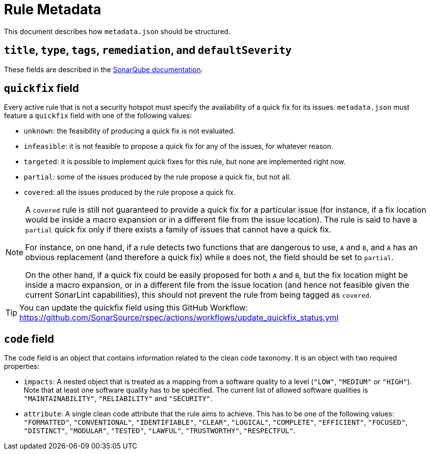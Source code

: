 ifdef::env-github[]
:tip-caption: :bulb:
:note-caption: :information_source:
endif::[]
= Rule Metadata

This document describes how `+metadata.json+` should be structured.

== `title`, `type`, `tags`, `remediation`, and `defaultSeverity`

These fields are described in the https://docs.sonarqube.org/latest/extension-guide/adding-coding-rules/#coding-rule-guidelines[SonarQube documentation].

== `quickfix` field

Every active rule that is not a security hotspot must specify the availability of a quick fix for its issues.
`metadata.json` must feature a `quickfix` field with one of the following values:

* `unknown`: the feasibility of producing a quick fix is not evaluated.
* `infeasible`: it is not feasible to propose a quick fix for any of the issues, for whatever reason.
* `targeted`: it is possible to implement quick fixes for this rule, but none are implemented right now.
* `partial`: some of the issues produced by the rule propose a quick fix, but not all.
* `covered`: all the issues produced by the rule propose a quick fix.

[NOTE]
====
A `covered` rule is still not guaranteed to provide a quick fix for a particular issue (for instance, if a fix location would be inside a macro expansion or in a different file from the issue location). The rule is said to have a `partial` quick fix only if there exists a family of issues that cannot have a quick fix.

For instance, on one hand, if a rule detects two functions that are dangerous to use, `A` and `B`, and `A` has an obvious replacement (and therefore a quick fix) while `B` does not, the field should be set to `partial`.

On the other hand, if a quick fix could be easily proposed for both `A` and `B`, but the fix location might be inside a macro expansion, or in a different file from the issue location (and hence not feasible given the current SonarLint capabilities), this should not prevent the rule from being tagged as `covered`.
====

[TIP]
====
You can update the quickfix field using this GitHub Workflow: https://github.com/SonarSource/rspec/actions/workflows/update_quickfix_status.yml
====


== `code` field

The code field is an object that contains information related to the clean code taxonomy. It is an object with two required properties:

* `impacts`: A nested object that is treated as a mapping from a software quality to a level (`"LOW"`, `"MEDIUM"` or `"HIGH"`). Note that at least one software quality has to be specified. The current list of allowed software qualities is `"MAINTAINABILITY"`, `"RELIABILITY"` and `"SECURITY"`.

* `attribute`: A single clean code attribute that the rule aims to achieve. This has to be one of the following values: `"FORMATTED"`, `"CONVENTIONAL"`, `"IDENTIFIABLE"`, `"CLEAR"`, `"LOGICAL"`, `"COMPLETE"`, `"EFFICIENT"`, `"FOCUSED"`, `"DISTINCT"`, `"MODULAR"`, `"TESTED"`, `"LAWFUL"`, `"TRUSTWORTHY"`, `"RESPECTFUL"`.
